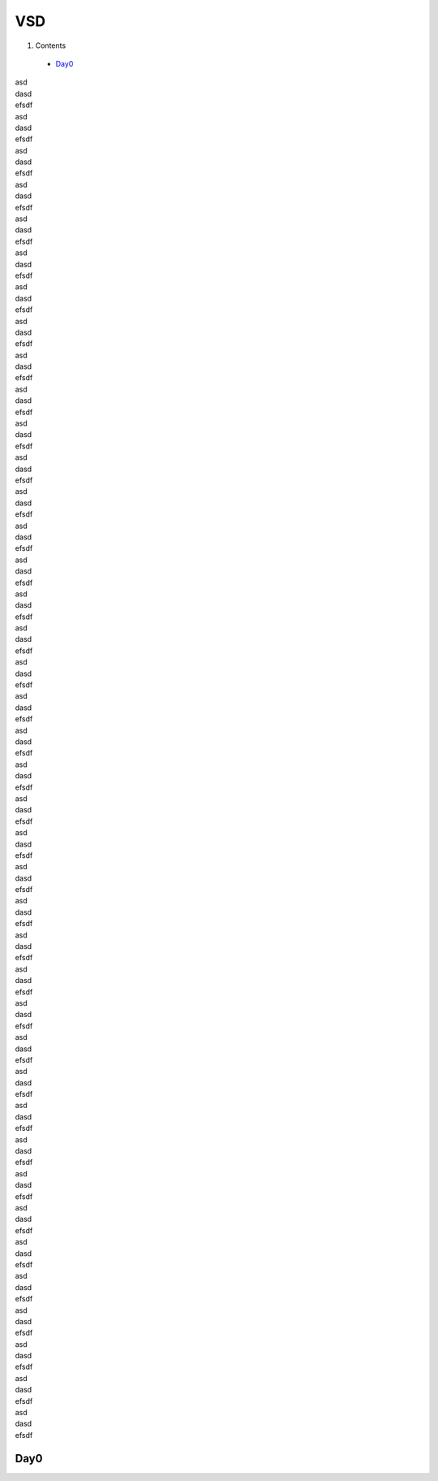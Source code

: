 =======
VSD
=======

#. Contents
 * `Day0`_

| asd
| dasd
| efsdf
| asd
| dasd
| efsdf
| asd
| dasd
| efsdf
| asd
| dasd
| efsdf
| asd
| dasd
| efsdf
| asd
| dasd
| efsdf
| asd
| dasd
| efsdf
| asd
| dasd
| efsdf
| asd
| dasd
| efsdf
| asd
| dasd
| efsdf
| asd
| dasd
| efsdf
| asd
| dasd
| efsdf
| asd
| dasd
| efsdf
| asd
| dasd
| efsdf
| asd
| dasd
| efsdf
| asd
| dasd
| efsdf
| asd
| dasd
| efsdf
| asd
| dasd
| efsdf
| asd
| dasd
| efsdf
| asd
| dasd
| efsdf
| asd
| dasd
| efsdf
| asd
| dasd
| efsdf
| asd
| dasd
| efsdf
| asd
| dasd
| efsdf
| asd
| dasd
| efsdf
| asd
| dasd
| efsdf
| asd
| dasd
| efsdf
| asd
| dasd
| efsdf
| asd
| dasd
| efsdf
| asd
| dasd
| efsdf
| asd
| dasd
| efsdf
| asd
| dasd
| efsdf
| asd
| dasd
| efsdf
| asd
| dasd
| efsdf
| asd
| dasd
| efsdf
| asd
| dasd
| efsdf
| asd
| dasd
| efsdf
| asd
| dasd
| efsdf
| asd
| dasd
| efsdf
| asd
| dasd
| efsdf


Day0
----------
